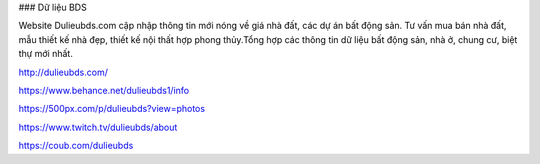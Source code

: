 ### Dữ liệu BDS

Website Dulieubds.com cập nhập thông tin mới nóng về giá nhà đất, các dự án bất động sản. Tư vấn mua bán nhà đất, mẫu thiết kế nhà đẹp, thiết kế nội thất hợp phong thủy.Tổng hợp các thông tin dữ liệu bất động sản, nhà ở, chung cư, biệt thự mới nhất.

http://dulieubds.com/

https://www.behance.net/dulieubds1/info

https://500px.com/p/dulieubds?view=photos

https://www.twitch.tv/dulieubds/about

https://coub.com/dulieubds
